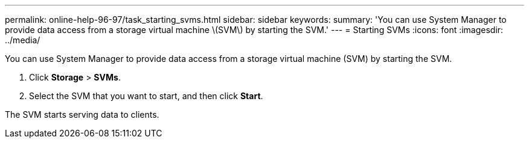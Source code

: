 ---
permalink: online-help-96-97/task_starting_svms.html
sidebar: sidebar
keywords: 
summary: 'You can use System Manager to provide data access from a storage virtual machine \(SVM\) by starting the SVM.'
---
= Starting SVMs
:icons: font
:imagesdir: ../media/

[.lead]
You can use System Manager to provide data access from a storage virtual machine (SVM) by starting the SVM.

. Click *Storage* > *SVMs*.
. Select the SVM that you want to start, and then click *Start*.

The SVM starts serving data to clients.
